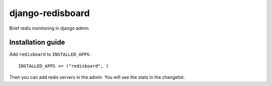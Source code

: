 =============================
    django-redisboard
=============================


Brief redis monitoring in django admin

Installation guide
==================

Add ``redisboard`` to ``INSTALLED_APPS``::

    INSTALLED_APPS += ("redisboard", ) 
    
Then you can add redis servers in the admin. You will see the stats in the changelist.